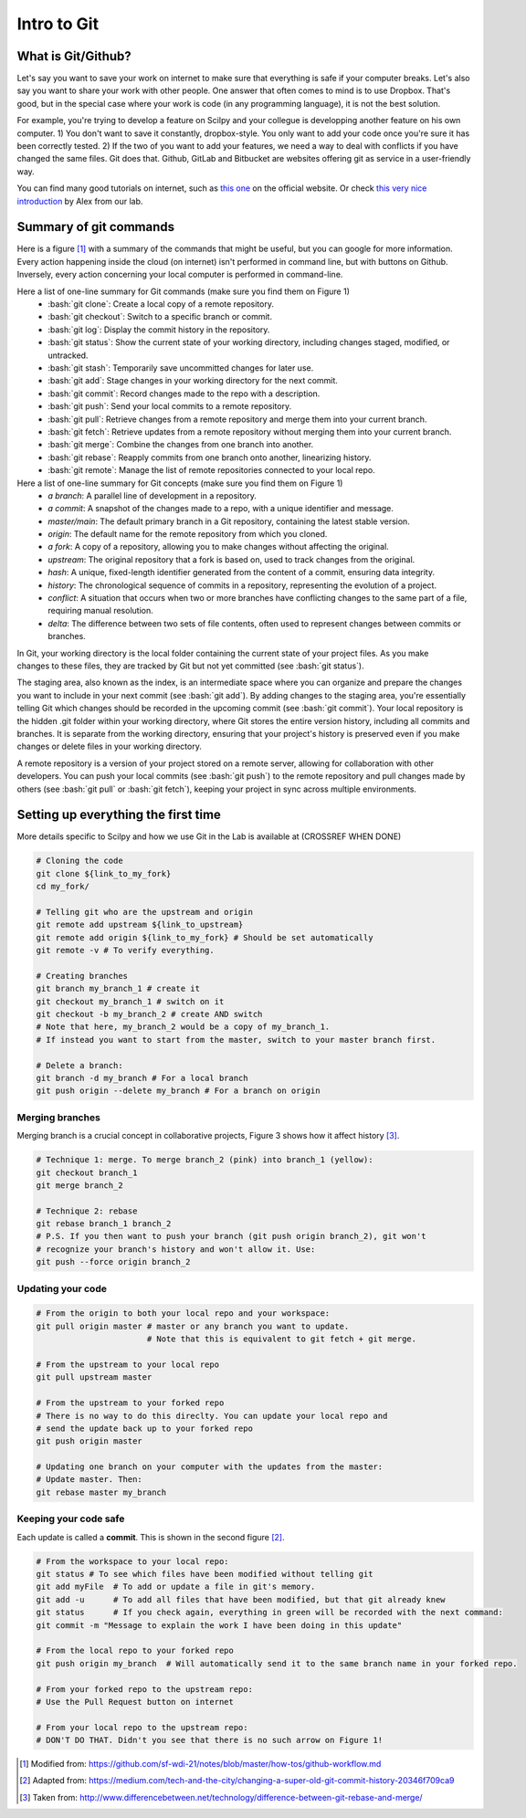 Intro to Git
============

.. role:: bash(code)
   :language: bash

What is Git/Github?
------------------------------
Let's say you want to save your work on internet to make sure that everything is safe if your computer breaks. Let's also say you want to share your work with other people. One answer that often comes to mind is to use Dropbox. That's good, but in the special case where your work is code (in any programming language), it is not the best solution.

For example, you're trying to develop a feature on Scilpy and your collegue is developping another feature on his own computer. 1) You don't want to save it constantly, dropbox-style. You only want to add your code once you're sure it has been correctly tested. 2) If the two of you want to add your features, we need a way to deal with conflicts if you have changed the same files. Git does that. Github, GitLab and Bitbucket are websites offering git as service in a user-friendly way.

You can find many good tutorials on internet, such as `this one <https://git-scm.com/doc>`_ on the official website. Or check `this very nice introduction <https://docs.google.com/presentation/d/1z0gsgM2Of3TIBSmJUVNPJJR6UkWZEEE_OBVYixOT8iA/edit#slide=id.g6b1c9a75fb_2_789.>`_ by Alex from our lab.


Summary of git commands
-----------------------

Here is a figure [1]_ with a summary of the commands that might be useful, but you can google for more information. Every action happening inside the cloud (on internet) isn't performed in command line, but with buttons on Github. Inversely, every action concerning your local computer is performed in command-line.

Here a list of one-line summary for Git commands (make sure you find them on Figure 1)
    - :bash:`git clone`: Create a local copy of a remote repository.
    - :bash:`git checkout`: Switch to a specific branch or commit.
    - :bash:`git log`: Display the commit history in the repository.
    - :bash:`git status`: Show the current state of your working directory, including changes staged, modified, or untracked.
    - :bash:`git stash`: Temporarily save uncommitted changes for later use.
    - :bash:`git add`: Stage changes in your working directory for the next commit.
    - :bash:`git commit`: Record changes made to the repo with a description.
    - :bash:`git push`: Send your local commits to a remote repository.
    - :bash:`git pull`: Retrieve changes from a remote repository and merge them into your current branch.
    - :bash:`git fetch`: Retrieve updates from a remote repository without merging them into your current branch.
    - :bash:`git merge`: Combine the changes from one branch into another.
    - :bash:`git rebase`: Reapply commits from one branch onto another, linearizing history.
    - :bash:`git remote`: Manage the list of remote repositories connected to your local repo.



Here a list of one-line summary for Git concepts (make sure you find them on Figure 1)
    - *a branch*: A parallel line of development in a repository.
    - *a commit*: A snapshot of the changes made to a repo, with a unique identifier and message.
    - *master/main*: The default primary branch in a Git repository, containing the latest stable version.
    - *origin*: The default name for the remote repository from which you cloned.
    - *a fork*: A copy of a repository, allowing you to make changes without affecting the original.
    - *upstream*: The original repository that a fork is based on, used to track changes from the original.
    - *hash*: A unique, fixed-length identifier generated from the content of a commit, ensuring data integrity.
    - *history*: The chronological sequence of commits in a repository, representing the evolution of a project.
    - *conflict*: A situation that occurs when two or more branches have conflicting changes to the same part of a file, requiring manual resolution.
    - *delta*: The difference between two sets of file contents, often used to represent changes between commits or branches.

.. figure:: /images/intro_to_git_organization.png
   :scale: 25 %
   :align: right

In Git, your working directory is the local folder containing the current state of your project files. As you make changes to these files, they are tracked by Git but not yet committed (see :bash:`git status`). 

The staging area, also known as the index, is an intermediate space where you can organize and prepare the changes you want to include in your next commit (see :bash:`git add`). By adding changes to the staging area, you're essentially telling Git which changes should be recorded in the upcoming commit (see :bash:`git commit`). Your local repository is the hidden .git folder within your working directory, where Git stores the entire version history, including all commits and branches. It is separate from the working directory, ensuring that your project's history is preserved even if you make changes or delete files in your working directory.

A remote repository is a version of your project stored on a remote server, allowing for collaboration with other developers. You can push your local commits (see :bash:`git push`) to the remote repository and pull changes made by others (see :bash:`git pull` or :bash:`git fetch`), keeping your project in sync across multiple environments.

Setting up everything the first time
------------------------------------

More details specific to Scilpy and how we use Git in the Lab is available at (CROSSREF WHEN DONE)

.. figure:: /images/intro_to_git_link.png
   :scale: 50 %
   :align: right

.. code-block:: bash

    # Cloning the code
    git clone ${link_to_my_fork}
    cd my_fork/

    # Telling git who are the upstream and origin
    git remote add upstream ${link_to_upstream}
    git remote add origin ${link_to_my_fork} # Should be set automatically
    git remote -v # To verify everything.

    # Creating branches
    git branch my_branch_1 # create it
    git checkout my_branch_1 # switch on it
    git checkout -b my_branch_2 # create AND switch
    # Note that here, my_branch_2 would be a copy of my_branch_1.
    # If instead you want to start from the master, switch to your master branch first.

    # Delete a branch:
    git branch -d my_branch # For a local branch
    git push origin --delete my_branch # For a branch on origin

Merging branches
^^^^^^^^^^^^^^^^

Merging branch is a crucial concept in collaborative projects, Figure 3 shows how it affect history [3]_.

.. figure:: /images/intro_to_git_merge_rebase_history.png
   :scale: 80 %
   :align: right

.. code-block:: bash

    # Technique 1: merge. To merge branch_2 (pink) into branch_1 (yellow):
    git checkout branch_1
    git merge branch_2

    # Technique 2: rebase
    git rebase branch_1 branch_2
    # P.S. If you then want to push your branch (git push origin branch_2), git won't
    # recognize your branch's history and won't allow it. Use:
    git push --force origin branch_2

Updating your code
^^^^^^^^^^^^^^^^^^

.. code-block:: bash

    # From the origin to both your local repo and your workspace:
    git pull origin master # master or any branch you want to update.
                           # Note that this is equivalent to git fetch + git merge.

    # From the upstream to your local repo
    git pull upstream master

    # From the upstream to your forked repo
    # There is no way to do this direclty. You can update your local repo and
    # send the update back up to your forked repo
    git push origin master

    # Updating one branch on your computer with the updates from the master:
    # Update master. Then:
    git rebase master my_branch


Keeping your code safe
^^^^^^^^^^^^^^^^^^^^^^

.. figure:: /images/intro_to_git_tree.png
   :scale: 80 %
   :align: right

Each update is called a **commit**. This is shown in the second figure [2]_.

.. code-block:: bash

    # From the workspace to your local repo:
    git status # To see which files have been modified without telling git
    git add myFile  # To add or update a file in git's memory.
    git add -u      # To add all files that have been modified, but that git already knew
    git status      # If you check again, everything in green will be recorded with the next command:
    git commit -m "Message to explain the work I have been doing in this update"

    # From the local repo to your forked repo
    git push origin my_branch  # Will automatically send it to the same branch name in your forked repo.

    # From your forked repo to the upstream repo:
    # Use the Pull Request button on internet

    # From your local repo to the upstream repo:
    # DON'T DO THAT. Didn't you see that there is no such arrow on Figure 1!


.. [1] Modified from: https://github.com/sf-wdi-21/notes/blob/master/how-tos/github-workflow.md
.. [2] Adapted from: https://medium.com/tech-and-the-city/changing-a-super-old-git-commit-history-20346f709ca9
.. [3] Taken from: http://www.differencebetween.net/technology/difference-between-git-rebase-and-merge/